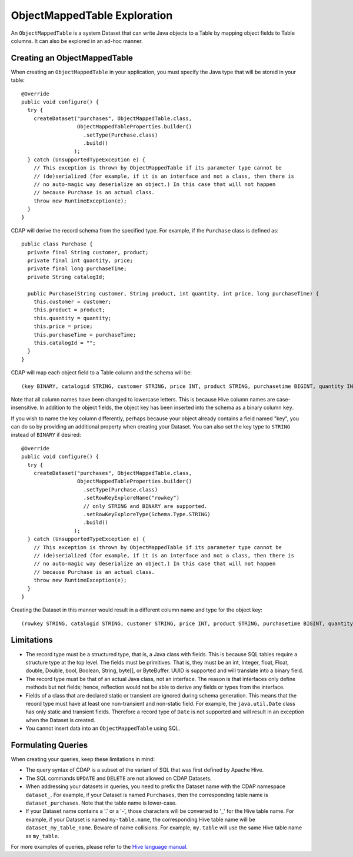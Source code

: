 .. meta::
    :author: Cask Data, Inc.
    :copyright: Copyright © 2015 Cask Data, Inc.

.. _object-mapped-table-exploration:

============================================
ObjectMappedTable Exploration
============================================

An ``ObjectMappedTable`` is a system Dataset that can write Java objects to a Table
by mapping object fields to Table columns. It can also be explored in an ad-hoc manner.

Creating an ObjectMappedTable
-----------------------------

When creating an ``ObjectMappedTable`` in your application, you must specify the Java type
that will be stored in your table::

  @Override
  public void configure() {
    try {
      createDataset("purchases", ObjectMappedTable.class,
                    ObjectMappedTableProperties.builder()
                      .setType(Purchase.class)
                      .build()
                   );
    } catch (UnsupportedTypeException e) {
      // This exception is thrown by ObjectMappedTable if its parameter type cannot be
      // (de)serialized (for example, if it is an interface and not a class, then there is
      // no auto-magic way deserialize an object.) In this case that will not happen
      // because Purchase is an actual class.
      throw new RuntimeException(e);
    }
  } 

CDAP will derive the record schema from the specified type. For example, if the ``Purchase`` class is defined as::

  public class Purchase {
    private final String customer, product;
    private final int quantity, price;
    private final long purchaseTime;
    private String catalogId;

    public Purchase(String customer, String product, int quantity, int price, long purchaseTime) {
      this.customer = customer;
      this.product = product;
      this.quantity = quantity;
      this.price = price;
      this.purchaseTime = purchaseTime;
      this.catalogId = "";
    }
  }

CDAP will map each object field to a Table column and the schema will be::

  (key BINARY, catalogid STRING, customer STRING, price INT, product STRING, purchasetime BIGINT, quantity INT)

Note that all column names have been changed to lowercase letters. This is because Hive column names are case-insensitive.
In addition to the object fields, the object key has been inserted into the schema as a binary column ``key``.

If you wish to name the key column differently, perhaps because your object already contains a field named "key", you 
can do so by providing an additional property when creating your Dataset. You can also set the key type to ``STRING``
instead of ``BINARY`` if desired::
  
  @Override
  public void configure() {
    try {
      createDataset("purchases", ObjectMappedTable.class,
                    ObjectMappedTableProperties.builder()
                      .setType(Purchase.class)
                      .setRowKeyExploreName("rowkey")
                      // only STRING and BINARY are supported.
                      .setRowKeyExploreType(Schema.Type.STRING)
                      .build()
                   );
    } catch (UnsupportedTypeException e) {
      // This exception is thrown by ObjectMappedTable if its parameter type cannot be
      // (de)serialized (for example, if it is an interface and not a class, then there is
      // no auto-magic way deserialize an object.) In this case that will not happen
      // because Purchase is an actual class.
      throw new RuntimeException(e);
    }
  } 

Creating the Dataset in this manner would result in a different column name and type for the object key:: 

  (rowkey STRING, catalogid STRING, customer STRING, price INT, product STRING, purchasetime BIGINT, quantity INT)

.. _object-mapped-table-exploration-sql-limitations:

Limitations
-----------
* The record type must be a structured type, that is, a Java class with fields. This is because SQL tables require
  a structure type at the top level. The fields must be primitives. That is, they must be an int, Integer,
  float, Float, double, Double, bool, Boolean, String, byte[], or ByteBuffer. UUID is supported and
  will translate into a binary field.

* The record type must be that of an actual Java class, not an interface. The reason is that interfaces only define
  methods but not fields; hence, reflection would not be able to derive any fields or types from the interface.

* Fields of a class that are declared static or transient are ignored during schema generation. This means that the
  record type must have at least one non-transient and non-static field. For example,
  the ``java.util.Date`` class has only static and transient fields. Therefore a record type of ``Date`` is not
  supported and will result in an exception when the Dataset is created.

* You cannot insert data into an ``ObjectMappedTable`` using SQL.

Formulating Queries
-------------------
When creating your queries, keep these limitations in mind:

- The query syntax of CDAP is a subset of the variant of SQL that was first defined by Apache Hive.
- The SQL commands ``UPDATE`` and ``DELETE`` are not allowed on CDAP Datasets.
- When addressing your datasets in queries, you need to prefix the Dataset name with the CDAP
  namespace ``dataset_``. For example, if your Dataset is named ``Purchases``, then the corresponding table
  name is ``dataset_purchases``. Note that the table name is lower-case.
- If your Dataset name contains a '.' or a '-', those characters will be converted to '_' for the Hive
  table name. For example, if your Dataset is named ``my-table.name``, the corresponding Hive table
  name will be ``dataset_my_table_name``. Beware of name collisions. For example, ``my.table`` will
  use the same Hive table name as ``my_table``.


For more examples of queries, please refer to the `Hive language manual
<https://cwiki.apache.org/confluence/display/Hive/LanguageManual+DML>`__.
